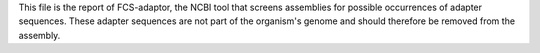 This file is the report of FCS-adaptor, the NCBI tool that screens assemblies
for possible occurrences of adapter sequences. These adapter sequences are not
part of the organism's genome and should therefore be removed from the assembly.